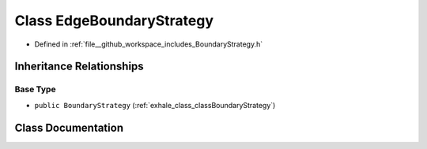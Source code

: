.. _exhale_class_classEdgeBoundaryStrategy:

Class EdgeBoundaryStrategy
==========================

- Defined in :ref:`file__github_workspace_includes_BoundaryStrategy.h`


Inheritance Relationships
-------------------------

Base Type
*********

- ``public BoundaryStrategy`` (:ref:`exhale_class_classBoundaryStrategy`)


Class Documentation
-------------------


.. doxygenclass:: EdgeBoundaryStrategy
   :project: GDSiMS
   :members:
   :protected-members:
   :undoc-members: